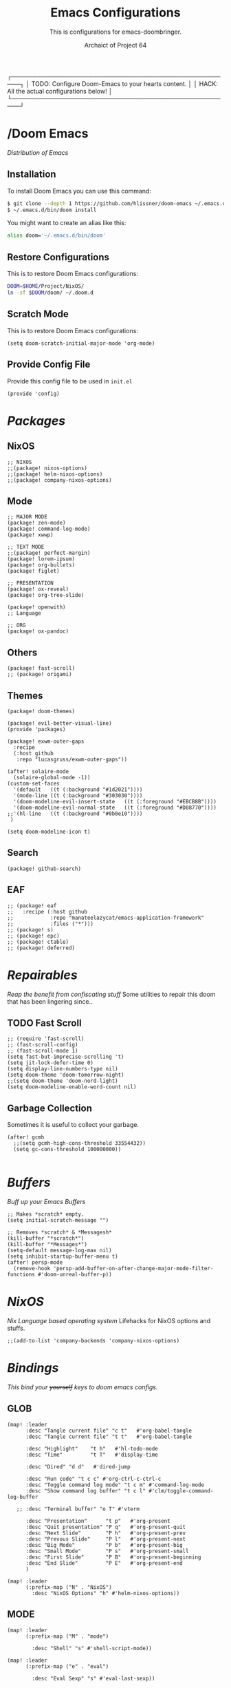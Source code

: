 #+TITLE:Emacs Configurations
#+SUBTITLE:This is configurations for emacs-doombringer.
#+AUTHOR: Archaict of Project 64
#+PROPERTY: header-args :tangle config.el
#+STARTUP: content

┌────────────────────────────────────────────────────┐
│ TODO: Configure Doom-Emacs to your hearts content. │
│ HACK: All the actual configurations below!         │
└────────────────────────────────────────────────────┘

* /Doom Emacs
/Distribution of Emacs/

** Installation

To install Doom Emacs you can use this command:

#+begin_src sh :tangle no
$ git clone --depth 1 https://github.com/hlissner/doom-emacs ~/.emacs.d
$ ~/.emacs.d/bin/doom install
#+end_src

#+RESULTS:

You might want to create an alias like this:

#+begin_src sh :tangle .alias
alias doom='~/.emacs.d/bin/doom'
#+end_src

** Restore Configurations

This is to restore Doom Emacs configurations:

#+begin_src sh :tangle install.sh
DOOM=$HOME/Project/NixOS/
ln -sf $DOOM/doom/ ~/.doom.d
#+end_src

** Scratch Mode

This is to restore Doom Emacs configurations:

#+begin_src elisp
(setq doom-scratch-initial-major-mode 'org-mode)
#+end_src

** Provide Config File

Provide this config file to be used in ~init.el~

#+begin_src elisp
(provide 'config)
#+end_src

* /Packages/

** NixOS

#+begin_src elisp :tangle packages.el
;; NIXOS
;;(package! nixos-options)
;;(package! helm-nixos-options)
;;(package! company-nixos-options)
#+end_src

** Mode

#+begin_src elisp :tangle packages.el
;; MAJOR MODE
(package! zen-mode)
(package! command-log-mode)
(package! xwwp)

;; TEXT MODE
;;(package! perfect-margin)
(package! lorem-ipsum)
(package! org-bullets)
(package! figlet)

;; PRESENTATION
(package! ox-reveal)
(package! org-tree-slide)

(package! openwith)
;; Language

;; ORG
(package! ox-pandoc)
#+end_src

** Others

#+begin_src elisp :tangle packages.el
(package! fast-scroll)
;; (package! origami)
#+end_src

** Themes

#+begin_src elisp :tangle packages.el
(package! doom-themes)

(package! evil-better-visual-line)
(provide 'packages)

(package! exwm-outer-gaps
  :recipe
  (:host github
   :repo "lucasgruss/exwm-outer-gaps"))
#+end_src

#+begin_src elisp :tangle config.el
(after! solaire-mode
  (solaire-global-mode -1))
(custom-set-faces
  '(default   ((t (:background "#1d2021"))))
  '(mode-line ((t (:background "#303030"))))
  '(doom-modeline-evil-insert-state   ((t (:foreground "#EBCB8B"))))
  '(doom-modeline-evil-normal-state   ((t (:foreground "#D08770"))))
;;'(hl-line   ((t (:background "#0b0e10"))))
 )

(setq doom-modeline-icon t)
#+end_src

** Search

#+begin_src elisp :tangle packages.el
(package! github-search)
#+end_src

** EAF

#+begin_src elisp :tangle no
;; (package! eaf
;;   :recipe (:host github
;;            :repo "manateelazycat/emacs-application-framework"
;;            :files ("*")))
;; (package! s)
;; (package! epc)
;; (package! ctable)
;; (package! deferred)
#+end_src

* /Repairables/
/Reap the benefit from confiscating stuff/
Some utilities to repair this doom that has been lingering since..

** TODO Fast Scroll

#+begin_src elisp
;; (require 'fast-scroll)
;; (fast-scroll-config)
;; (fast-scroll-mode 1)
(setq fast-but-imprecise-scrolling 't)
(setq jit-lock-defer-time 0)
(setq display-line-numbers-type nil)
(setq doom-theme 'doom-tomorrow-night)
;;(setq doom-theme 'doom-nord-light)
(setq doom-modeline-enable-word-count nil)
#+end_src

** Garbage Collection

Sometimes it is useful to collect your garbage.

#+begin_src elisp
(after! gcmh
  ;;(setq gcmh-high-cons-threshold 33554432))
  (setq gc-cons-threshold 100000000))

#+end_src

* /Buffers/
/Buff up your Emacs Buffers/

#+begin_src elisp
;; Makes *scratch* empty.
(setq initial-scratch-message "")

;; Removes *scratch* & *Messagesh*
(kill-buffer "*scratch*")
(kill-buffer "*Messages*")
(setq-default message-log-max nil)
(setq inhibit-startup-buffer-menu t)
(after! persp-mode
  (remove-hook 'persp-add-buffer-on-after-change-major-mode-filter-functions #'doom-unreal-buffer-p))
#+end_src

* /NixOS/
/Nix Language based operating system/
Lifehacks for NixOS options and stuffs.

#+begin_src elisp
;;(add-to-list 'company-backends 'company-nixos-options)
#+end_src

* /Bindings/
/This bind your +yourself+ keys to doom emacs configs./

** GLOB
#+begin_src elisp
(map! :leader
      :desc "Tangle current file" "c t"   #'org-babel-tangle
      :desc "Tangle current file" "t t"   #'org-babel-tangle

      :desc "Highlight"    "t h"   #'hl-todo-mode
      :desc "Time"         "t T"   #'display-time

      :desc "Dired" "d d"   #'dired-jump

      :desc "Run code" "t c c" #'org-ctrl-c-ctrl-c
      :desc "Toggle command log mode" "t c m" #'command-log-mode
      :desc "Show command log buffer" "t c l" #'clm/toggle-command-log-buffer

   ;; :desc "Terminal buffer" "o T" #'vterm

      :desc "Presentation"      "t p"   #'org-present
      :desc "Quit presentation" "P q"   #'org-present-quit
      :desc "Next Slide"        "P h"   #'org-present-prev
      :desc "Prevous Slide"     "P l"   #'org-present-next
      :desc "Big Mode"          "P b"   #'org-present-big
      :desc "Small Mode"        "P s"   #'org-present-small
      :desc "First Slide"       "P B"   #'org-present-beginning
      :desc "End Slide"         "P E"   #'org-present-end
      )

(map! :leader
      (:prefix-map ("N" . "NixOS")
        :desc "NixOS Options" "h" #'helm-nixos-options))
#+end_src

#+RESULTS:
: helm-nixos-options

** MODE

#+begin_src elisp
(map! :leader
      (:prefix-map ("M" . "mode")

        :desc "Shell" "s" #'shell-script-mode))

(map! :leader
      (:prefix-map ("e" . "eval")

        :desc "Eval Sexp" "s" #'eval-last-sexp))
#+end_src

** TEXT

#+begin_src elisp
(map! :leader
      (:prefix-map ("T" . "Text")

        :desc "Figlet Border" "f b" #'figlet-border
        :desc "Figlet Future" "f f" #'figlet-future
        :desc "Figlet Pagga"  "f p" #'figlet-pagga
        :desc "Figlet Small"  "f s" #'figlet-small
        :desc "Figlet Future Border" "f F" #'figlet-future-border

        :desc "List - Lorem Ipsum" "l" #'lorem-ipsum-insert-list
        :desc "Sentences - Lorem Ipsum" "s" #'lorem-ipsum-insert-sentences
        :desc "Paragraphs - Lorem Ipsum" "p" #'lorem-ipsum-insert-paragraphs))
#+end_src

** EVIL

#+begin_src elisp
(evil-better-visual-line-on)
(define-key evil-normal-state-map (kbd "j") 'evil-next-visual-line)
(define-key evil-normal-state-map (kbd "k") 'evil-previous-visual-line)
(define-key evil-normal-state-map (kbd "J") 'evil-scroll-down)
(define-key evil-normal-state-map (kbd "K") 'evil-scroll-up)
;; split-window-right

(map! (:after dired
       :map dired-mode-map
       :n "H" #'dired-up-directory
       :n "L" #'dired-find-file
       :n "<backspace>" #'dired-up-directory
       ))
#+end_src

* /Interface/

All eye-candy configurations from yours truly.

** Fonts

#+begin_src elisp
(setq doom-font (font-spec :family "Iosevka" :size 15)
      doom-variable-pitch-font (font-spec :family "Iosevka" :size 15)
      doom-big-font (font-spec :family "Iosevka" :size 24))

(setq-default left-margin-width 4 right-margin-width 4)
(set-window-buffer nil (current-buffer))

(after! doom-themes
  (setq doom-themes-enable-bold t
        doom-themes-enable-italic t))
(custom-set-faces!
  '(font-lock-comment-face :slant italic)
  '(font-lock-keyword-face :slant italic))

(when (file-exists-p "~/.doom.d/banner")
  (setq +doom-dashboard-banner-padding '(2 . 2)
        +doom-dashboard-banner-file "arkiv.png"
        +doom-dashboard-banner-dir "~/.doom.d/banner"))
#+end_src

** Modeline

All moodline goodness!

#+begin_src elisp
;;  NIXOS ICON

(display-time-mode 1)
(setq display-time-format "%Y-%m-%d | %R [%Z] ")
(display-battery-mode 1) ;; Battery ERROR

;; Header
(setq-default header-line-format " ")
;;(set-face-attribute 'header-line nil  :height 150)

;; Doom Modeline
(setq doom-modeline-lsp t)
(setq doom-modeline-height 35)
(setq doom-modeline-modal-icon t)
(setq doom-modeline-minor-modes nil)
(setq doom-modeline-enable-word-count nil)
(setq doom-modeline-major-mode-color-icon t)
(setq doom-modeline-continuous-word-count-modes nil)

(custom-set-faces
  '(mode-line ((t (:family "Iosevka Term" :height 1.0 ))))
  '(mode-line-inactive ((t (:family "Iosevka Term" :height 1.0)))))
#+end_src

** Centaur Tabs

#+begin_src elisp
;;(setq centaur-tabs-set-bar 'over
;;      centaur-tabs-set-icons t
;;      centaur-tabs-gray-out-icons 'buffer
;;      centaur-tabs-height 18
;;      centaur-tabs-set-modified-marker t
;;      centaur-tabs-style "bar"
;;      centaur-tabs-modified-marker "•")
;;(map! :leader
;;      :desc "Toggle tabs on/off"
;;      "t c" #'centaur-tabs-local-mode)
;;(evil-define-key 'normal centaur-tabs-mode-map (kbd "g <right>") 'centaur-tabs-forward        ; default Doom binding is 'g t'
;;                                               (kbd "g <left>")  'centaur-tabs-backward       ; default Doom binding is 'g T'
;;                                               (kbd "g <down>")  'centaur-tabs-forward-group
;;                                               (kbd "g <up>")    'centaur-tabs-backward-group)
#+end_src

** Command Line
** Cursor

#+begin_src elisp
(setq evil-normal-state-cursor '("#dddddd" box))
(setq evil-visual-state-cursor '("#dddddd" box))
(setq evil-insert-state-cursor '("#dddddd" bar))
#+end_src

* /Settings/
** Company install

#+begin_src elisp
(setq company-idle-delay 0)
(setq company-tooltip-limit 6)
(setq company-dabbrev-downcase nil)
(setq company-minimum-prefix-length 1)
(setq company-dabbrev-ignore-case nil)
(setq company-selection-wrap-around t)
(setq company-selection-default 0)
#+end_src

** Figlet

#+begin_src elisp
(defun figlet-border (&optional b e)
  (interactive "r")
  (shell-command-on-region b e "toilet -w 200 -f term -F border" (current-buffer) t))

(defun figlet-future (&optional b e)
  (interactive "r")
  (shell-command-on-region b e "toilet -w 200 -f future" (current-buffer) t))

(defun figlet-future-border (&optional b e)
  (interactive "r")
  (shell-command-on-region b e "toilet -w 200 -f future -F border" (current-buffer) t))

(defun figlet-pagga (&optional b e)
  (interactive "r")
  (shell-command-on-region b e "toilet -w 200 -f pagga -F border" (current-buffer) t))

(defun figlet-small (&optional b e)
  (interactive "r")
  (shell-command-on-region b e "figlet -f small" (current-buffer) t))
#+end_src

** Yasnippet

Personal snippets location

#+begin_src elisp
(setq yas-snippet-dirs '("~/Project/NixOS/doom/snippets"))
#+end_src

* /Modes/

Configurations of every Emacs mode.

** ORG

#+begin_src elisp
(setq org-ellipsis " ")
(setq org-export-preserve-breaks t)
(setq org-hide-emphasis-markers t)
(setq org-hide-leading-stars t)
(setq org-hidden-keywords '(title subtitle))

(custom-set-faces!
  '(org-document-title      :height 2.0 :foreground "#eaeaea")
  '(org-document-info       :height 1.0 :foreground "#cccccc" :italic t)
  '(link                    :height 1.0 :foreground "#5E81AC" :italic t)
  '(mode-line               :background "#303030")
  '(org-level-1 :foreground "#eaeaea" :weight extra-bold :height 1.00 )
  '(org-level-2 :foreground "#dddddd" :weight bold       :height 1.00 )
  '(org-level-3 :foreground "#cccccc" :weight bold       :height 1.00 )
  '(org-level-4 :foreground "#bbbbbb" :weight bold       :height 1.00 )
  '(org-level-5 :foreground "#aaaaaa" :weight bold       :height 1.00 ))

(lambda () (progn
  (setq left-margin-width 8)
  (setq right-margin-width 8)
  (set-window-buffer nil (current-buffer))))
#+end_src

*** Prettify

#+begin_src elisp
;; Hook in HOOKS FOREVER
;; (prettify-symbols-mode t)
(global-prettify-symbols-mode t)
(global-hl-todo-mode t)
#+end_src

*** Bullets

#+begin_src elisp
;; BulletPoint: "※","⛬","⬢","⌬"
;;(setq org-bullets-bullet-list '("⛬" "⬢" "⬢" "⬢" "⬢" "⬢"))
(setq org-bullets-bullet-list '("※" "※" "※" "※" "※" "※"))
;;(setq org-bullets-bullet-list '("⬢"))
#+end_src

*** Company

#+begin_src elisp
;; Company mode
(defun trigger-org-company-complete ()
  (interactive)
  (if (string-equal "#" (string (preceding-char)))
    (progn
      (insert "+")
      (company-complete))
    (insert "+")))

(defun trigger-org-company-complete () (interactive)
  (if (string-equa(setq org-hide-emphasis-markers t))))
#+end_src

*** Reveal

#+begin_src elisp
(setq org-reveal-root "https://cdn.jsdelivr.net/npm/reveal.js")
#+end_src

*** Deft

#+begin_src elisp
(setq deft-directory "~/Dropbox/vault"
      deft-extensions '("org")
      deft-recursive t)
#+end_src

*** Roam

#+begin_src elisp
(setq org-roam-directory "~/Dropbox/vault/roam")
(setq org-roam-index-file "~/Dropbox/vault/roam/notebook.org")
#+end_src

*** Present

#+begin_src elisp
(add-to-list 'load-path "~/Project/NixOS/doom/misc/")
(autoload 'org-present "org-present" nil t)
#+end_src

*** Agenda

#+begin_src elisp
(require 'org-inlinetask)
(setq org-agenda-files (directory-files-recursively "~/Dropbox/vault/" "\\.org$"))

#+end_src

** HIGHLIGHT

#+begin_src elisp
(setq hl-todo-keyword-faces
      '(("HOLD"   . "#D3869B")
        ("TITLE"  . "#B8BB26")
        ("LYFE"   . "#B8BB26")
        ("TODO"   . "#FABD2F")
        ("LINK"   . "#5E81AC")
        ("NOTE"   . "#B8BB26")
        ("DONE"   . "#808080")
        ("HACK"   . "#FE8019")
        ("TEACH"  . "#7B2B5E")
        ("UNIV"   . "#FE8019")
        ("ASSIGN" . "#FB4934")
        ("FIXME"  . "#FB4934")
        ("WARNING"   . "#FB4934")))
#+end_src

** INDENT

#+begin_src elisp
(setq c-basic-indent 2)
(setq c-default-style "linux")
(setq tab-width 2)
(setq-default indent-tabs-mode nil)
#+end_src

** DART

#+begin_src elisp
;; Dart Server --------------------------------------------------------------
;; (setq dart-server-sdk-path "/Users/sashnortier/Desktop/Code/flutter/bin/cache/dart-sdk/")
(setq dart-server-enable-analysis-server t)
(add-hook 'dart-server-hook 'flycheck-mode)

(use-package lsp-mode
  :hook (dart-mode . lsp)
  :commands lsp)

(add-hook 'dart-mode-hook 'lsp)
(with-eval-after-load "projectile"
  (add-to-list 'projectile-project-root-files-bottom-up "pubspec.yaml")
  (add-to-list 'projectile-project-root-files-bottom-up "BUILD"))

(setq lsp-auto-guess-root t)

(use-package dart-mode
  :ensure t
  :hook (dart-mode . (lambda ()
                      (add-hook 'after-save-hook #'flutter-run-or-hot-reload nil t)))
  :custom
  (dart-format-on-save t)
  (dart-sdk-path "/run/current-system/sw/bin/cache/dart-sdk"))

(use-package flutter
  :after dart-mode
  :bind (:map dart-mode-map
              ("C-M-x" . #'flutter-run-or-hot-reload)))

  ;;(flutter-sdk-path "/Users/sashnortier/Desktop/Code/flutter/"))
#+end_src

* /Functions/

#+begin_src emacs-lisp
;;(defun arc/make-tangled-files-executable ()
;;  (set-file-modes (buffer-file-name) #o755))
;;(add-hook 'org-babel-post-tangle-hook 'arc/make-tangled-files-executable)
#+end_src

* /Hooks/

Add-Hook to your emacs

** INIT Hooks

#+begin_src elisp
(add-hook 'after-init-hook 'global-company-mode)
(add-hook 'after-init-hook 'display-time-mode)
;;(add-hook 'after-init-hook 'exwm-init)

(add-hook 'after-init-hook(lambda ()(setq indent-tabs-mode nil)))
(add-hook 'after-init-hook(lambda ()(setq tab-width 2)))
(add-hook 'after-init-hook(lambda ()(setq evil-shift-width 2)))
#+end_src

** ORG Hooks

#+begin_src elisp
(add-hook 'org-mode-hook (lambda () (hl-todo-mode 1)))
(add-hook 'org-mode-hook (lambda () (org-bullets-mode 1)))
(add-hook 'org-mode-hook ;; Prettify Symbols
          (lambda ()
            (push '("#+begin_src" . "λ") prettify-symbols-alist)
            (push '("#+end_src" . "λ") prettify-symbols-alist)))
(add-hook 'org-mode-hook
          '(lambda ()
             (add-hook 'write-contents-functions
                       'delete-trailing-whitespace)))

(setq org-pandoc-options '((standalone . _)))
(setq org-pandoc-options-for-docx '((standalone . nil)))
(setq org-pandoc-format-extensions '(markdown_github+pipe_tables+raw_html))
#+end_src

** OTHER Hooks

#+begin_src elisp
(add-hook 'fast-scroll-start-hook (lambda () (flycheck-mode -1)))
(add-hook 'fast-scroll-end-hook (lambda () (flycheck-mode 1)))
(add-hook 'after-save-hook 'executable-make-buffer-file-executable-if-script-p)
#+end_src

* /Globals/

International variables on emacs.

#+begin_src elisp
(global-hl-todo-mode 1)
(global-hi-lock-mode 1)
#+end_src

* /Defaults/

#+begin_src elisp
(setq figlet-default-font "Future")

(require 'openwith)
(openwith-mode t)
(setq openwith-associations '(("\\.pdf\\'" "zathura" (file))))
#+end_src

* EXWM

** Packages

#+begin_src elisp :tangle packages.el
(package! exwm)
(package! wallpaper)
;; (package! edwina)
#+end_src

** Wallpaper

#+begin_src elisp
(defun arc/set-wallpaper ()
  (interactive)
  ;; NOTE: You will need to update this to a valid background path!
  (start-process-shell-command
      "feh" nil  "feh --bg-scale ~/Pictures/HD/streets.png"))
(arc/set-wallpaper)
;; Transparency (disable outside emacs)
(set-frame-parameter (selected-frame) 'alpha '(92 . 92))
(add-to-list 'default-frame-alist '(alpha 92 92))
;;(set-frame-parameter (selected-frame) 'fullscreen 'maximized)
;;(add-to-list 'default-frame-alist '(fullscreen . 'maximized))
#+end_src

** Workspaces

#+begin_src elisp
(defun arc/exwm-update-class ()
  (exwm-workspace-rename-buffer exwm-class-name))
(setq exwm-workspace-number 4)
(add-hook 'exwm-update-class-hook #'arc/exwm-update-class)

(require 'exwm-randr)
(exwm-randr-enable)
;; (start-process-shell-command "xrandr" nil "xrandr --output Virtual-1 --primary --mode 2048x1152 --pos 0x0 --rotate normal")

;; Load the system tray before exwm-init
(require 'exwm-systemtray)
(exwm-systemtray-enable)
(setq exwm-workspace-show-all-buffers t)
#+end_src

** Bindings

#+begin_src  elisp
(map! :leader
      (:prefix-map ("E" . "EXWM")
        :desc "EXWM init" "i" #'exwm-init))
#+end_src

*** Pass Through

#+begin_src elisp

;; These keys should always pass through to Emacs
(setq exwm-input-prefix-keys
  '(;;?\C-x
    ?\C-u
    ?\C-h
    ?\M-x
    ?\M-`
    ?\M-&
    ?\M-:
    ?\C-\M-j  ;; Buffer list
    ?\C-\ ))  ;; Ctrl+Space

;; Ctrl+Q will enable the next key to be sent directly
(define-key exwm-mode-map [?\C-i] 'exwm-input-send-next-key)
(define-key exwm-mode-map [?\s-i] 'exwm-input-send-next-key)

(setq exwm-input-simulation-keys
      '(
        ;; cut/paste.
        ([?\s-X] . [?\C-x])
        ([?\s-C] . [?\C-c])
        ([?\s-V] . [?\C-v])))

#+end_src

*** Global Bindings

#+begin_src elisp
(setq exwm-input-global-keys
      `(
        ([?\s-r] . exwm-reset)

     ;; ([?\s-j] . edwina-select-next-window)
     ;; ([?\s-k] . edwina-select-previous-window)
     ;; ([?\s-J] . edwina-swap-next-window)
     ;; ([?\s-K] . edwina-swap-previous-window)

        ([?\s-j] . evil-window-next)
        ([?\s-k] . evil-window-prev)
        ([?\s-l] . evil-window-increase-width)
        ([?\s-h] . evil-window-decrease-width)

     ;; ([?\s-h] . edwina-dec-mfact)
     ;; ([?\s-l] . edwina-inc-mfact)
     ;; ([?\s-H] . edwina-dec-nmaster)
     ;; ([?\s-L] . edwina-inc-nmaster)

        ([?\s-b] . ibuffer)
        ([?\s-q] . kill-current-buffer)

        ([?\s-F] . exwm-floating-toggle-floating)
        ([?\s-m] . exwm-workspace-move-window)
        ([?\s-f] . exwm-layout-toggle-fullscreen)

        ([?\s-v] . evil-window-vsplit)
        ([?\s-z] . evil-window-split)

        ([?\s-x] . counsel-M-x)

        ([s-tab] . dired)
        ([s-backspace] . counsel-M-x)
        ([s-return] . +vterm/here)

        ([?\s-a] . (lambda () (interactive) (exwm-workspace-switch-create 0)))
        ([?\s-s] . (lambda () (interactive) (exwm-workspace-switch-create 1)))
        ([?\s-d] . (lambda () (interactive) (exwm-workspace-switch-create 2)))
        ([?\s-p] . (lambda () (interactive) (exwm-workspace-switch-create 3)))

        ;; Launch applications via shell command
        ([?\s-o] . (lambda (command)
                     (interactive (list (read-shell-command "  ")))
                     (start-process-shell-command command nil command)))

        ;; Switch workspace
        ([?\s-w] . exwm-workspace-swap)
        ([?\s-`] . (lambda () (interactive) (exwm-workspace-switch-create 0)))

        ,@(mapcar (lambda (i)
                    `(,(kbd (format "s-%d" i)) .
                      (lambda ()
                    (interactive)
                    (exwm-workspace-switch-create ,i))))
                  (number-sequence 1 4))))

(exwm-enable)
#+end_src

** Edwina

#+begin_src elisp :tangle no
(defun edwina--init ()
  "Initialize command `edwina-mode'."
  (print! "Simplified Edwina init")
  (message "Simplified Edwina init")
  (advice-add #'display-buffer :around #'edwina--display-buffer)
  (unless (assoc 'edwina-mode mode-line-misc-info)
    (push '(edwina-mode (:eval (edwina-mode-line-indicator)))
          (cdr (last mode-line-misc-info))))
  (edwina-arrange))

(defun doom-popup-filter (in-buffer)
  (with-current-buffer in-buffer
    (progn
      (message "[EDWINA] checking buffer t[%s] ib[%s] pun[%s] pub[%s] pu[%s] cb[%s] pm[%s]" (type-of in-buffer) in-buffer (+popup-buffer-p (buffer-name in-buffer)) (+popup-buffer-p in-buffer) (+popup-buffer-p) (current-buffer) +popup-mode)
      (if (or (+popup-buffer-p)
              (cond
               (( string-match-p "popup" (buffer-name in-buffer)) t)
               (( string-match-p "Password-Store" (buffer-name in-buffer)) t)
               (( string-match-p "magit" (buffer-name in-buffer)) t)
               (t nil)))
          (progn (message "Filter %s" (buffer-name in-buffer)) t )
        (progn (message "No Filter %s" (buffer-name in-buffer)) nil )))))

(setq! edwina-buffer-filter #'doom-popup-filter)

(map! :leader
      (:prefix ("r" . "Edwina")
       :desc "Toggle Edwina" "e" #'edwina-mode
       :desc "Arrange" "r" #'edwina-arrange
       :desc "Next Window" "h" #'edwina-select-next-window
       :desc "Prev Window" "l" #'edwina-select-previous-window
       :desc "Swap Next" "L" #'edwina-swap-next-window
       :desc "Swap Prev" "H" #'edwina-swap-previous-window
       :desc "Dec MFact" "-" #'edwina-dec-mfact
       :desc "Inc MFact" "=" #'edwina-inc-mfact
       :desc "Dec Master" "_" #'edwina-dec-nmaster
       :desc "Inc Master" "+" #'edwina-inc-nmaster
       :desc "Del Window" "d" #'edwina-delete-window
       :desc "Zoom on Window" "z" #'edwina-zoom
       ))

(edwina-mode 1)
#+end_src

** Sound

#+begin_src elisp
(defun my/increase-brightness ()
  "Increase brightness"
  (interactive)
  (shell-command-to-string "light -A 2"))

(defun my/decrease-brightness ()
  "Increase brightness"
  (interactive)
  (shell-command-to-string "light -U 2"))

(exwm-input-set-key (kbd "<XF86MonBrightnessDown>") 'my/decrease-brightness)
(exwm-input-set-key (kbd "<XF86MonBrightnessUp>") 'my/increase-brightness)

(defun my/adjust-volume (delta)
  "Adjust sound volume by DELTA."
  (shell-command-to-string (format "pactl set-sink-volume @DEFAULT_SINK@ %s" delta)))

(defun my/volume-mute ()
  "Increase brightness"
  (interactive)
  (shell-command-to-string "pactl set-sink-mute 0 toggle"))

(defmacro my/volume-command (delta)
  "Return a command modifying sound volume by DELTA."
  `(lambda () (interactive) (my/adjust-volume ,delta)))

(exwm-input-set-key (kbd "<XF86AudioRaiseVolume>") (my/volume-command "+5%"))
(exwm-input-set-key (kbd "<XF86AudioLowerVolume>") (my/volume-command "-5%"))
(exwm-input-set-key (kbd "<XF86AudioMute>") 'my/volume-mute)



#+end_src

* Email

#+begin_src elisp :tangle no
(set-email-account! "<email>"
  '((mu4e-sent-folder       . "/<email>/Sent")
    (mu4e-drafts-folder     . "/<email>/Drafts")
    (mu4e-trash-folder      . "/<email>/Trash")
    (smtpmail-smtp-user     . "<email>")
    (smtpmail-smtp-server   . "smtp.mailbox.org")
    (smtpmail-smtp-service  . 587)
    (mu4e-compose-signature . "Signature"))
  t)
#+end_src

#+begin_src elisp :tangle no
(after! mu4e
  (setq mu4e-get-mail-command (concat "mbsync -a -c " (getenv "XDG_CONFIG_HOME") "/isync/mbsyncrc")))
(add-to-list 'load-path "/usr/share/emacs/site-lisp/mu4e")
#+end_src
